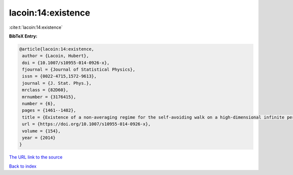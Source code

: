 lacoin:14:existence
===================

:cite:t:`lacoin:14:existence`

**BibTeX Entry:**

.. code-block:: bibtex

   @article{lacoin:14:existence,
    author = {Lacoin, Hubert},
    doi = {10.1007/s10955-014-0926-x},
    fjournal = {Journal of Statistical Physics},
    issn = {0022-4715,1572-9613},
    journal = {J. Stat. Phys.},
    mrclass = {82D60},
    mrnumber = {3176415},
    number = {6},
    pages = {1461--1482},
    title = {Existence of a non-averaging regime for the self-avoiding walk on a high-dimensional infinite percolation cluster},
    url = {https://doi.org/10.1007/s10955-014-0926-x},
    volume = {154},
    year = {2014}
   }
`The URL link to the source <ttps://doi.org/10.1007/s10955-014-0926-x}>`_


`Back to index <../By-Cite-Keys.html>`_
